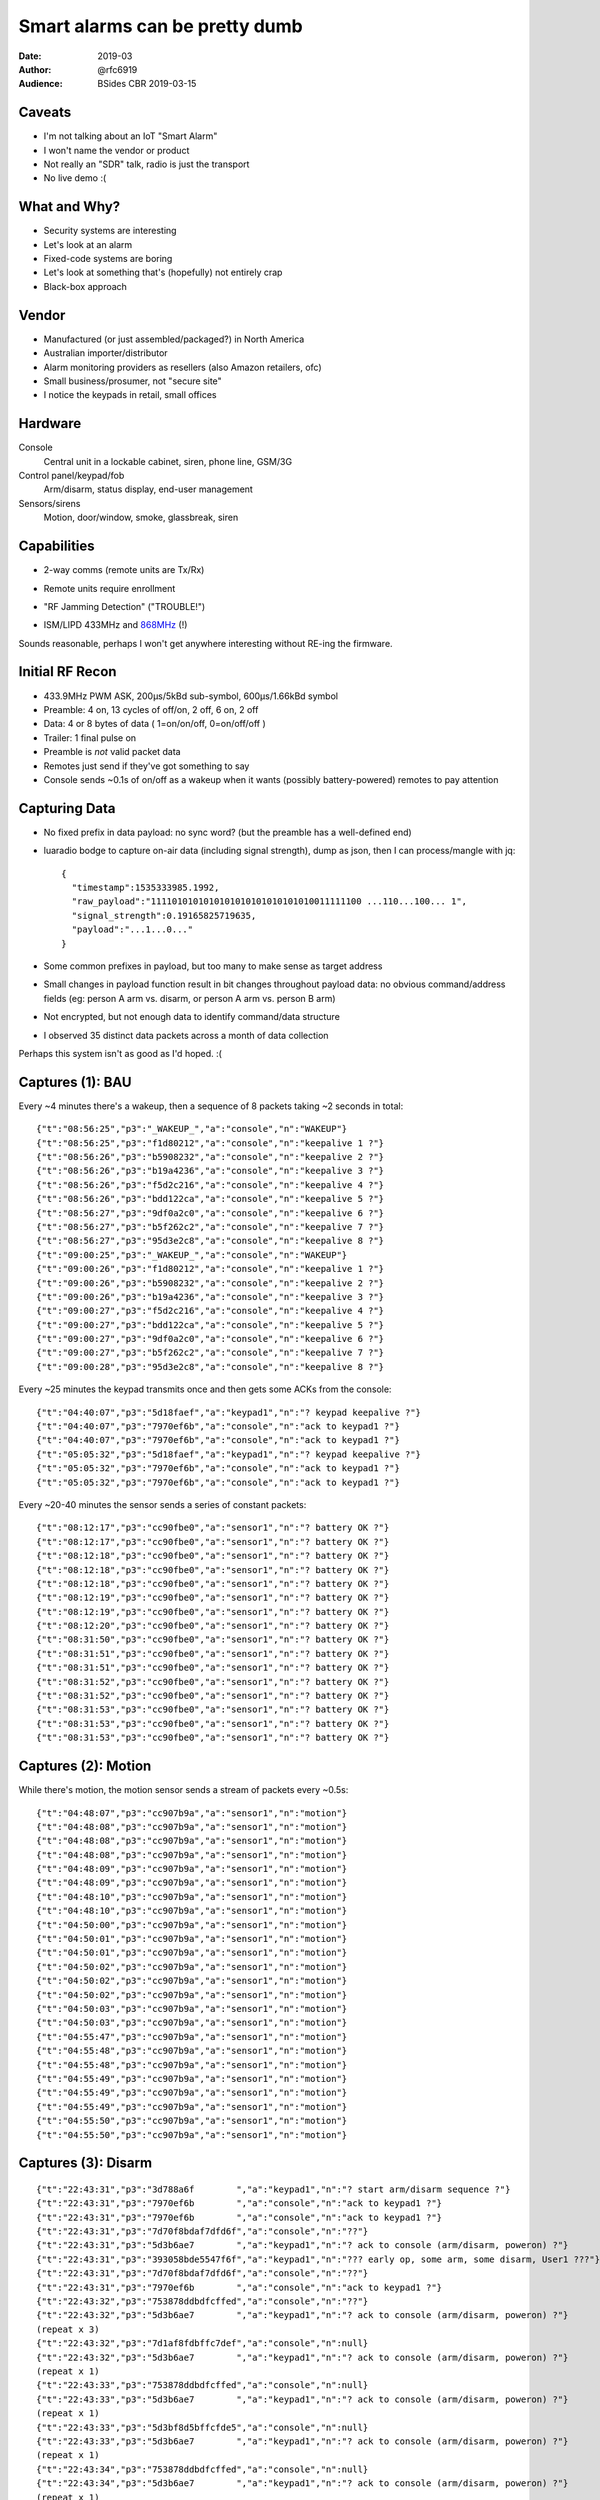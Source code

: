===============================
Smart alarms can be pretty dumb
===============================

:Date: 2019-03
:Author: @rfc6919
:Audience: BSides CBR 2019-03-15

*******
Caveats
*******

- I'm not talking about an IoT "Smart Alarm"
- I won't name the vendor or product
- Not really an "SDR" talk, radio is just the transport
- No live demo :(

*************
What and Why?
*************

- Security systems are interesting
- Let's look at an alarm
- Fixed-code systems are boring
- Let's look at something that's (hopefully) not entirely crap
- Black-box approach

******
Vendor
******

- Manufactured (or just assembled/packaged?) in North America
- Australian importer/distributor
- Alarm monitoring providers as resellers (also Amazon retailers, ofc)
- Small business/prosumer, not "secure site"
- I notice the keypads in retail, small offices

********
Hardware
********

Console
  Central unit in a lockable cabinet, siren, phone line, GSM/3G

Control panel/keypad/fob
  Arm/disarm, status display, end-user management

Sensors/sirens
  Motion, door/window, smoke, glassbreak, siren

************
Capabilities
************

- 2-way comms (remote units are Tx/Rx)
- Remote units require enrollment
- "RF Jamming Detection" ("TROUBLE!")

  .. image:: trouble.png
     :width: 700

- ISM/LIPD 433MHz and `868MHz <https://www.acma.gov.au/Industry/Suppliers/Product-supply-and-compliance/Commonly-supplied-equipment/wi-fi-bluetooth-and-other-low-powered-radiocommunications-transmitters>`_ (!)

Sounds reasonable, perhaps I won't get anywhere interesting without RE-ing the firmware.

****************
Initial RF Recon
****************

- 433.9MHz PWM ASK, 200µs/5kBd sub-symbol, 600µs/1.66kBd symbol
- Preamble: 4 on, 13 cycles of off/on, 2 off, 6 on, 2 off
- Data: 4 or 8 bytes of data ( 1=on/on/off, 0=on/off/off )
- Trailer: 1 final pulse on
- Preamble is *not* valid packet data
- Remotes just send if they've got something to say
- Console sends ~0.1s of on/off as a wakeup when it wants (possibly battery-powered) remotes to pay attention

.. image:: gqrx.png
   :width: 700

.. image:: inspectrum-wakeup.png
   :width: 700

.. image:: inspectrum-packet.png
   :width: 700

**************
Capturing Data
**************

- No fixed prefix in data payload: no sync word? (but the preamble has a well-defined end)
- luaradio bodge to capture on-air data (including signal strength), dump as json, then I can process/mangle with jq::

   {
     "timestamp":1535333985.1992,
     "raw_payload":"1111010101010101010101010101010011111100 ...110...100... 1",
     "signal_strength":0.19165825719635,
     "payload":"...1...0..."
   }

- Some common prefixes in payload, but too many to make sense as target address
- Small changes in payload function result in bit changes throughout payload data: no obvious command/address fields
  (eg: person A arm vs. disarm, or person A arm vs. person B arm)
- Not encrypted, but not enough data to identify command/data structure
- I observed 35 distinct data packets across a month of data collection

Perhaps this system isn't as good as I'd hoped. :(

*****************
Captures (1): BAU
*****************

Every ~4 minutes there's a wakeup, then a sequence of 8 packets taking ~2 seconds in total::

  {"t":"08:56:25","p3":"_WAKEUP_","a":"console","n":"WAKEUP"}
  {"t":"08:56:25","p3":"f1d80212","a":"console","n":"keepalive 1 ?"}
  {"t":"08:56:26","p3":"b5908232","a":"console","n":"keepalive 2 ?"}
  {"t":"08:56:26","p3":"b19a4236","a":"console","n":"keepalive 3 ?"}
  {"t":"08:56:26","p3":"f5d2c216","a":"console","n":"keepalive 4 ?"}
  {"t":"08:56:26","p3":"bdd122ca","a":"console","n":"keepalive 5 ?"}
  {"t":"08:56:27","p3":"9df0a2c0","a":"console","n":"keepalive 6 ?"}
  {"t":"08:56:27","p3":"b5f262c2","a":"console","n":"keepalive 7 ?"}
  {"t":"08:56:27","p3":"95d3e2c8","a":"console","n":"keepalive 8 ?"}
  {"t":"09:00:25","p3":"_WAKEUP_","a":"console","n":"WAKEUP"}
  {"t":"09:00:26","p3":"f1d80212","a":"console","n":"keepalive 1 ?"}
  {"t":"09:00:26","p3":"b5908232","a":"console","n":"keepalive 2 ?"}
  {"t":"09:00:26","p3":"b19a4236","a":"console","n":"keepalive 3 ?"}
  {"t":"09:00:27","p3":"f5d2c216","a":"console","n":"keepalive 4 ?"}
  {"t":"09:00:27","p3":"bdd122ca","a":"console","n":"keepalive 5 ?"}
  {"t":"09:00:27","p3":"9df0a2c0","a":"console","n":"keepalive 6 ?"}
  {"t":"09:00:27","p3":"b5f262c2","a":"console","n":"keepalive 7 ?"}
  {"t":"09:00:28","p3":"95d3e2c8","a":"console","n":"keepalive 8 ?"}

Every ~25 minutes the keypad transmits once and then gets some ACKs from the console::

  {"t":"04:40:07","p3":"5d18faef","a":"keypad1","n":"? keypad keepalive ?"}
  {"t":"04:40:07","p3":"7970ef6b","a":"console","n":"ack to keypad1 ?"}
  {"t":"04:40:07","p3":"7970ef6b","a":"console","n":"ack to keypad1 ?"}
  {"t":"05:05:32","p3":"5d18faef","a":"keypad1","n":"? keypad keepalive ?"}
  {"t":"05:05:32","p3":"7970ef6b","a":"console","n":"ack to keypad1 ?"}
  {"t":"05:05:32","p3":"7970ef6b","a":"console","n":"ack to keypad1 ?"}

Every ~20-40 minutes the sensor sends a series of constant packets::

  {"t":"08:12:17","p3":"cc90fbe0","a":"sensor1","n":"? battery OK ?"}
  {"t":"08:12:17","p3":"cc90fbe0","a":"sensor1","n":"? battery OK ?"}
  {"t":"08:12:18","p3":"cc90fbe0","a":"sensor1","n":"? battery OK ?"}
  {"t":"08:12:18","p3":"cc90fbe0","a":"sensor1","n":"? battery OK ?"}
  {"t":"08:12:18","p3":"cc90fbe0","a":"sensor1","n":"? battery OK ?"}
  {"t":"08:12:19","p3":"cc90fbe0","a":"sensor1","n":"? battery OK ?"}
  {"t":"08:12:19","p3":"cc90fbe0","a":"sensor1","n":"? battery OK ?"}
  {"t":"08:12:20","p3":"cc90fbe0","a":"sensor1","n":"? battery OK ?"}
  {"t":"08:31:50","p3":"cc90fbe0","a":"sensor1","n":"? battery OK ?"}
  {"t":"08:31:51","p3":"cc90fbe0","a":"sensor1","n":"? battery OK ?"}
  {"t":"08:31:51","p3":"cc90fbe0","a":"sensor1","n":"? battery OK ?"}
  {"t":"08:31:52","p3":"cc90fbe0","a":"sensor1","n":"? battery OK ?"}
  {"t":"08:31:52","p3":"cc90fbe0","a":"sensor1","n":"? battery OK ?"}
  {"t":"08:31:53","p3":"cc90fbe0","a":"sensor1","n":"? battery OK ?"}
  {"t":"08:31:53","p3":"cc90fbe0","a":"sensor1","n":"? battery OK ?"}
  {"t":"08:31:53","p3":"cc90fbe0","a":"sensor1","n":"? battery OK ?"}


********************
Captures (2): Motion
********************

While there's motion, the motion sensor sends a stream of packets every ~0.5s::

  {"t":"04:48:07","p3":"cc907b9a","a":"sensor1","n":"motion"}
  {"t":"04:48:08","p3":"cc907b9a","a":"sensor1","n":"motion"}
  {"t":"04:48:08","p3":"cc907b9a","a":"sensor1","n":"motion"}
  {"t":"04:48:08","p3":"cc907b9a","a":"sensor1","n":"motion"}
  {"t":"04:48:09","p3":"cc907b9a","a":"sensor1","n":"motion"}
  {"t":"04:48:09","p3":"cc907b9a","a":"sensor1","n":"motion"}
  {"t":"04:48:10","p3":"cc907b9a","a":"sensor1","n":"motion"}
  {"t":"04:48:10","p3":"cc907b9a","a":"sensor1","n":"motion"}
  {"t":"04:50:00","p3":"cc907b9a","a":"sensor1","n":"motion"}
  {"t":"04:50:01","p3":"cc907b9a","a":"sensor1","n":"motion"}
  {"t":"04:50:01","p3":"cc907b9a","a":"sensor1","n":"motion"}
  {"t":"04:50:02","p3":"cc907b9a","a":"sensor1","n":"motion"}
  {"t":"04:50:02","p3":"cc907b9a","a":"sensor1","n":"motion"}
  {"t":"04:50:02","p3":"cc907b9a","a":"sensor1","n":"motion"}
  {"t":"04:50:03","p3":"cc907b9a","a":"sensor1","n":"motion"}
  {"t":"04:50:03","p3":"cc907b9a","a":"sensor1","n":"motion"}
  {"t":"04:55:47","p3":"cc907b9a","a":"sensor1","n":"motion"}
  {"t":"04:55:48","p3":"cc907b9a","a":"sensor1","n":"motion"}
  {"t":"04:55:48","p3":"cc907b9a","a":"sensor1","n":"motion"}
  {"t":"04:55:49","p3":"cc907b9a","a":"sensor1","n":"motion"}
  {"t":"04:55:49","p3":"cc907b9a","a":"sensor1","n":"motion"}
  {"t":"04:55:49","p3":"cc907b9a","a":"sensor1","n":"motion"}
  {"t":"04:55:50","p3":"cc907b9a","a":"sensor1","n":"motion"}
  {"t":"04:55:50","p3":"cc907b9a","a":"sensor1","n":"motion"}

********************
Captures (3): Disarm
********************

::

  {"t":"22:43:31","p3":"3d788a6f        ","a":"keypad1","n":"? start arm/disarm sequence ?"}
  {"t":"22:43:31","p3":"7970ef6b        ","a":"console","n":"ack to keypad1 ?"}
  {"t":"22:43:31","p3":"7970ef6b        ","a":"console","n":"ack to keypad1 ?"}
  {"t":"22:43:31","p3":"7d70f8bdaf7dfd6f","a":"console","n":"??"}
  {"t":"22:43:31","p3":"5d3b6ae7        ","a":"keypad1","n":"? ack to console (arm/disarm, poweron) ?"}
  {"t":"22:43:31","p3":"393058bde5547f6f","a":"keypad1","n":"??? early op, some arm, some disarm, User1 ???"}
  {"t":"22:43:31","p3":"7d70f8bdaf7dfd6f","a":"console","n":"??"}
  {"t":"22:43:31","p3":"7970ef6b        ","a":"console","n":"ack to keypad1 ?"}
  {"t":"22:43:32","p3":"753878ddbdfcffed","a":"console","n":"??"}
  {"t":"22:43:32","p3":"5d3b6ae7        ","a":"keypad1","n":"? ack to console (arm/disarm, poweron) ?"}
  (repeat x 3)
  {"t":"22:43:32","p3":"7d1af8fdbffc7def","a":"console","n":null}
  {"t":"22:43:32","p3":"5d3b6ae7        ","a":"keypad1","n":"? ack to console (arm/disarm, poweron) ?"}
  (repeat x 1)
  {"t":"22:43:33","p3":"753878ddbdfcffed","a":"console","n":null}
  {"t":"22:43:33","p3":"5d3b6ae7        ","a":"keypad1","n":"? ack to console (arm/disarm, poweron) ?"}
  (repeat x 1)
  {"t":"22:43:33","p3":"5d3bf8d5bffcfde5","a":"console","n":null}
  {"t":"22:43:33","p3":"5d3b6ae7        ","a":"keypad1","n":"? ack to console (arm/disarm, poweron) ?"}
  (repeat x 1)
  {"t":"22:43:34","p3":"753878ddbdfcffed","a":"console","n":null}
  {"t":"22:43:34","p3":"5d3b6ae7        ","a":"keypad1","n":"? ack to console (arm/disarm, poweron) ?"}
  (repeat x 1)
  {"t":"22:43:40","p3":"3d7a78aeaf7dff6b","a":"console","n":null}
  {"t":"22:43:40","p3":"5d3b6ae7        ","a":"keypad1","n":"? ack to console (arm/disarm, poweron) ?"}
  (repeat x 1)
  {"t":"22:43:43","p3":"753878ddbdfcffed","a":"console","n":null}
  {"t":"22:43:43","p3":"5d3b6ae7        ","a":"keypad1","n":"? ack to console (arm/disarm, poweron) ?"}
  (repeat x 1)

*****************
Synthetic Disarms
*****************

Disarms are repeatable enough that I should be able to synthesise one. Simple, yeah?

- Collect a disarm
- Pretend I'm the keypad
- Spit pre-cooked packets at the console
- Win!

***********************************
Synthetic Disarms: sad_trombone.wav
***********************************

- No win :(

I couldn't make this work. Why not?

- Attribution to keypad/console isn't right?

  - Possible I guess?

- I'm missing some other communication channel?

  - Don't think so: couldn't find anything else in 433/868/902 or .au LIPD 915-928

- Interference from the real keypad trying to join the conversation

***********
Why Disarm?
***********

- Gets logged
- Alarm monitoring company earns their keep
- Someone gets a late-night phone call

****************
Alternatively...
****************

- Motion alert is a (per site? per sensor?) static packet
- Reflexive jamming!
- Watch for the distinctive start of one of these, when you see it jam until the end
- Needs *fast* turnaround between detection and jamming

  - 27ms packet, can identify in 12.8ms, need to turnaround in < 14.2ms

- I guess I'm writing CC1111 firmware now :(
- Assume different PIR sensors send different packets :(

*********************
Screw it, go low-rent
*********************

- Console heartbeat is every 4 minutes, like clockwork
- Trivially detectable (static pattern every time)
- What if we just jam everything whenever the watchdog isn't looking?

**************************
What's the time, Mr. Wolf?
**************************

::

  10 wait for heartbeat to complete
  20 jam for 230 seconds, loot the joint
  30 stand still
  40 goto 10

And you get 3m50s to do whatever you like, stand still for 10 seconds, and off you go again. But TROUBLE?

.. image:: trouble.png
   :width: 700

****************
Nope, no TROUBLE
****************

.. image:: no-trouble.png
   :width: 700

(caveat: possible low-battery warnings for keypad/sensors)

****
TODO
****

- Get a keypad (sorry Topaz 😢)
- Move keypad out of range, relay comms
- Dump keypad RAM/firmware, RE

*******
Finally
*******

- You don't need to be a DSP guru, there's lots of stuff running over simple radio transports
- Lots of it is pretty easy to mess with
- Alarm owner doesn't care: their threat is junkies looking for crap to sell, not ninja hackers

*********
Resources
*********

- Me

  - @rfc6919
  - github.com/rfc6919 <- sources will be here once I sanitize them
  - IRC: russm (#inspectrum, #hackrf, #rfcat, #kiwicon)

- sdr-australia.slack.com (DM @sdr_melbourne for invite, or find Pam around the con)
- Gqrx (http://gqrx.dk/)
- Inspectrum (https://github.com/miek/inspectrum)
- luaradio (http://luaradio.io/)
- Pothos (http://www.pothosware.com/)
